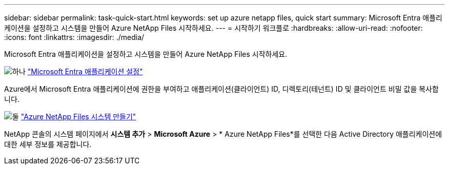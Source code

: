 ---
sidebar: sidebar 
permalink: task-quick-start.html 
keywords: set up azure netapp files, quick start 
summary: Microsoft Entra 애플리케이션을 설정하고 시스템을 만들어 Azure NetApp Files 시작하세요. 
---
= 시작하기 워크플로
:hardbreaks:
:allow-uri-read: 
:nofooter: 
:icons: font
:linkattrs: 
:imagesdir: ./media/


[role="lead"]
Microsoft Entra 애플리케이션을 설정하고 시스템을 만들어 Azure NetApp Files 시작하세요.

.image:https://raw.githubusercontent.com/NetAppDocs/common/main/media/number-1.png["하나"] link:task-set-up-azure-ad.html["Microsoft Entra 애플리케이션 설정"]
[role="quick-margin-para"]
Azure에서 Microsoft Entra 애플리케이션에 권한을 부여하고 애플리케이션(클라이언트) ID, 디렉토리(테넌트) ID 및 클라이언트 비밀 값을 복사합니다.

.image:https://raw.githubusercontent.com/NetAppDocs/common/main/media/number-2.png["둘"] link:task-create-system.html["Azure NetApp Files 시스템 만들기"]
[role="quick-margin-para"]
NetApp 콘솔의 시스템 페이지에서 *시스템 추가* > *Microsoft Azure* > * Azure NetApp Files*를 선택한 다음 Active Directory 애플리케이션에 대한 세부 정보를 제공합니다.
